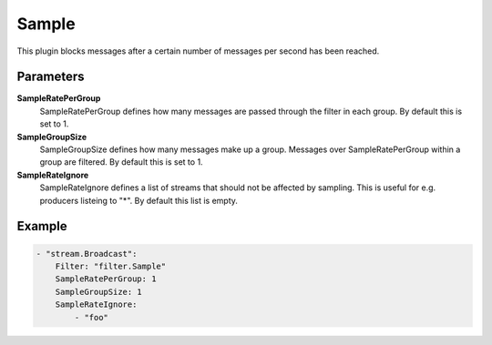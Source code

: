 .. Autogenerated by Gollum RST generator (docs/generator/*.go)

Sample
======================================================================

This plugin blocks messages after a certain number of messages per second has been reached.


Parameters
----------

**SampleRatePerGroup**
  SampleRatePerGroup defines how many messages are passed through the filter in each group.
  By default this is set to 1.

**SampleGroupSize**
  SampleGroupSize defines how many messages make up a group.
  Messages over SampleRatePerGroup within a group are filtered.
  By default this is set to 1.

**SampleRateIgnore**
  SampleRateIgnore defines a list of streams that should not be affected by sampling.
  This is useful for e.g. producers listeing to "*".
  By default this list is empty.

Example
-------

.. code-block:: yaml

	    - "stream.Broadcast":
	        Filter: "filter.Sample"
	        SampleRatePerGroup: 1
	        SampleGroupSize: 1
	        SampleRateIgnore:
	            - "foo"


